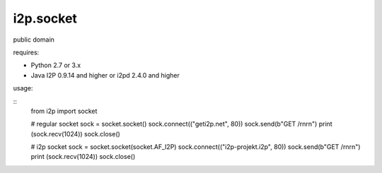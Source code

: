 =======
i2p.socket
=======

public domain

requires:

* Python 2.7 or 3.x

* Java I2P 0.9.14 and higher or i2pd 2.4.0 and higher


usage:

::
    from i2p import socket 

    # regular socket
    sock = socket.socket() 
    sock.connect(("geti2p.net", 80))
    sock.send(b"GET /\r\n\r\n")
    print (sock.recv(1024))
    sock.close()

    # i2p socket
    sock = socket.socket(socket.AF_I2P)
    sock.connect(("i2p-projekt.i2p", 80))
    sock.send(b"GET /\r\n\r\n")
    print (sock.recv(1024))
    sock.close()
